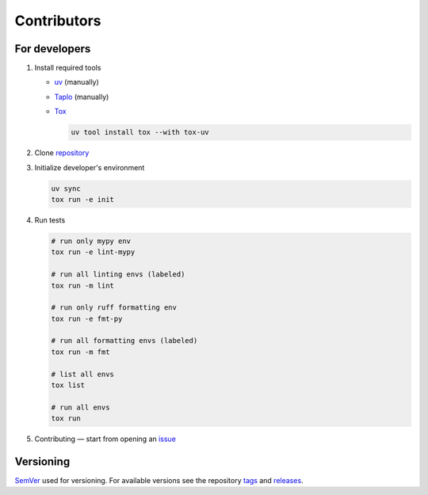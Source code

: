 Contributors
============

For developers
**************

1. Install required tools

   * `uv <https://docs.astral.sh/uv/>`__ (manually)
   * `Taplo <https://taplo.tamasfe.dev/>`__ (manually)
   * `Tox <https://tox.wiki/en/stable/>`__

     .. code-block:: shell

        uv tool install tox --with tox-uv

2. Clone `repository <https://github.com/pyctrl/izulu>`__

3. Initialize developer's environment

   .. code-block:: shell

       uv sync
       tox run -e init

4. Run tests

   .. code-block:: shell

       # run only mypy env
       tox run -e lint-mypy

       # run all linting envs (labeled)
       tox run -m lint

       # run only ruff formatting env
       tox run -e fmt-py

       # run all formatting envs (labeled)
       tox run -m fmt

       # list all envs
       tox list

       # run all envs
       tox run

5. Contributing — start from opening an `issue <https://github.com/pyctrl/izulu/issues>`__


Versioning
**********

`SemVer <http://semver.org/>`__ used for versioning.
For available versions see the repository
`tags <https://github.com/pyctrl/izulu/tags>`__
and `releases <https://github.com/pyctrl/izulu/releases>`__.
